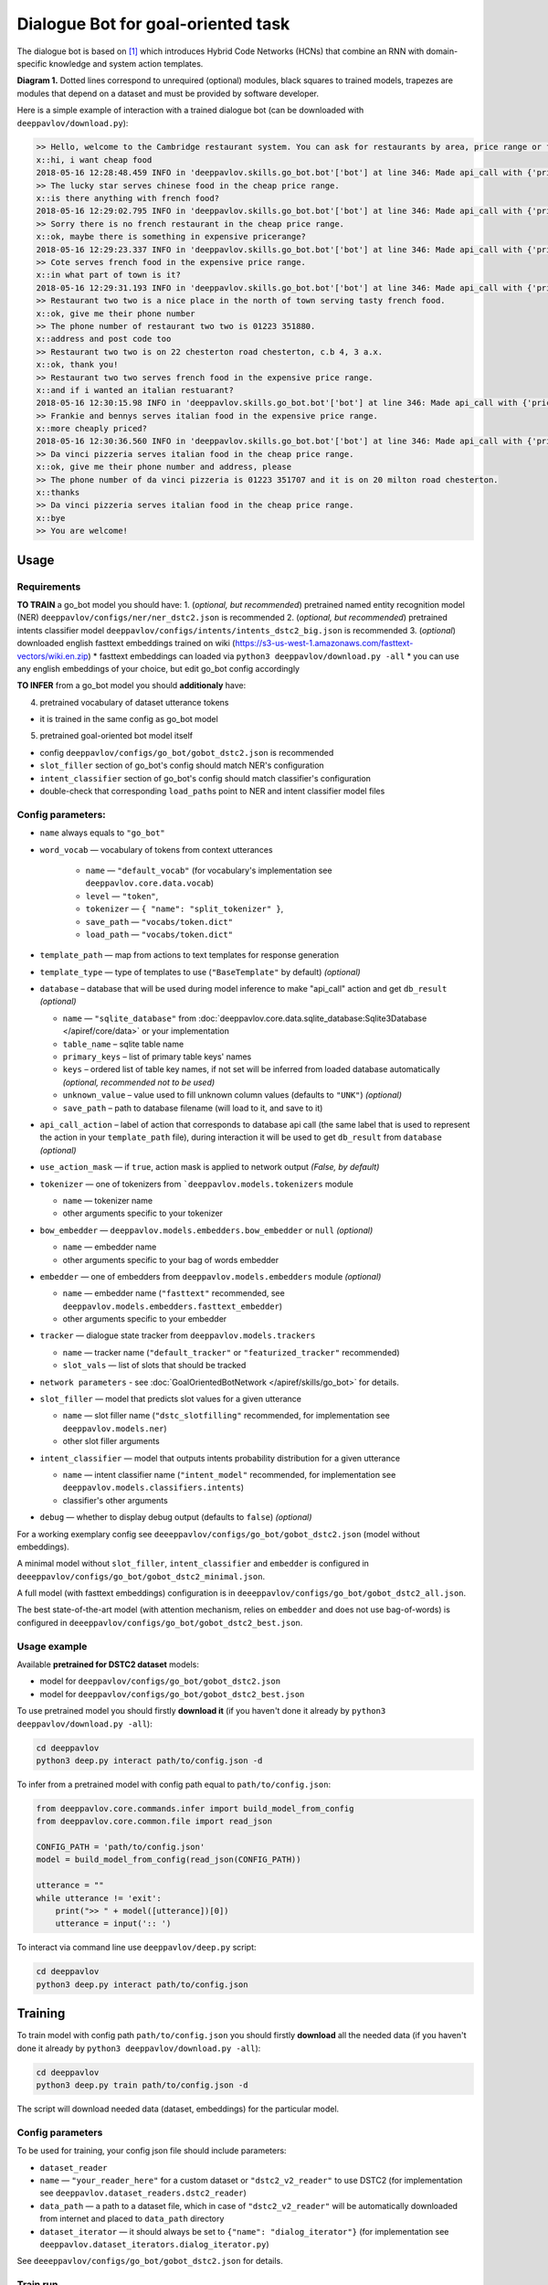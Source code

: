 Dialogue Bot for goal-oriented task
===================================

The dialogue bot is based on `[1] <#references>`__ which introduces
Hybrid Code Networks (HCNs) that combine an RNN with domain-specific
knowledge and system action templates.

|alt text| **Diagram 1.** Dotted lines correspond to unrequired
(optional) modules, black squares to trained models, trapezes are
modules that depend on a dataset and must be provided by software
developer.

Here is a simple example of interaction with a trained dialogue bot (can
be downloaded with ``deeppavlov/download.py``):

.. code::

    >> Hello, welcome to the Cambridge restaurant system. You can ask for restaurants by area, price range or food type. How may I help you?
    x::hi, i want cheap food
    2018-05-16 12:28:48.459 INFO in 'deeppavlov.skills.go_bot.bot'['bot'] at line 346: Made api_call with {'pricerange': 'cheap'}, got 22 results.
    >> The lucky star serves chinese food in the cheap price range.
    x::is there anything with french food?
    2018-05-16 12:29:02.795 INFO in 'deeppavlov.skills.go_bot.bot'['bot'] at line 346: Made api_call with {'pricerange': 'cheap', 'food': 'french'}, got 0 results.
    >> Sorry there is no french restaurant in the cheap price range.
    x::ok, maybe there is something in expensive pricerange?
    2018-05-16 12:29:23.337 INFO in 'deeppavlov.skills.go_bot.bot'['bot'] at line 346: Made api_call with {'pricerange': 'expensive', 'food': 'french'}, got 2 results.
    >> Cote serves french food in the expensive price range.
    x::in what part of town is it?
    2018-05-16 12:29:31.193 INFO in 'deeppavlov.skills.go_bot.bot'['bot'] at line 346: Made api_call with {'pricerange': 'expensive', 'food': 'french'}, got 2 results.
    >> Restaurant two two is a nice place in the north of town serving tasty french food.
    x::ok, give me their phone number
    >> The phone number of restaurant two two is 01223 351880.
    x::address and post code too
    >> Restaurant two two is on 22 chesterton road chesterton, c.b 4, 3 a.x.
    x::ok, thank you!
    >> Restaurant two two serves french food in the expensive price range.
    x::and if i wanted an italian restuarant?
    2018-05-16 12:30:15.98 INFO in 'deeppavlov.skills.go_bot.bot'['bot'] at line 346: Made api_call with {'pricerange': 'expensive', 'food': 'italian'}, got 4 results.
    >> Frankie and bennys serves italian food in the expensive price range.
    x::more cheaply priced?
    2018-05-16 12:30:36.560 INFO in 'deeppavlov.skills.go_bot.bot'['bot'] at line 346: Made api_call with {'pricerange': 'cheap', 'food': 'italian'}, got 5 results.
    >> Da vinci pizzeria serves italian food in the cheap price range.
    x::ok, give me their phone number and address, please
    >> The phone number of da vinci pizzeria is 01223 351707 and it is on 20 milton road chesterton.
    x::thanks
    >> Da vinci pizzeria serves italian food in the cheap price range.
    x::bye
    >> You are welcome!

Usage
-----

Requirements
^^^^^^^^^^^^

**TO TRAIN** a go\_bot model you should have: 1. (*optional, but
recommended*) pretrained named entity recognition model (NER)
``deeppavlov/configs/ner/ner_dstc2.json``
is recommended 2. (*optional, but recommended*) pretrained intents
classifier model
``deeppavlov/configs/intents/intents_dstc2_big.json``
is recommended 3. (*optional*) downloaded english fasttext embeddings
trained on wiki
(https://s3-us-west-1.amazonaws.com/fasttext-vectors/wiki.en.zip) \*
fasttext embeddings can loaded via
``python3 deeppavlov/download.py -all`` \* you can use any english
embeddings of your choice, but edit go\_bot config accordingly

**TO INFER** from a go\_bot model you should **additionaly** have:

4. pretrained vocabulary of dataset utterance tokens

-  it is trained in the same config as go\_bot model

5. pretrained goal-oriented bot model itself

-  config
   ``deeppavlov/configs/go_bot/gobot_dstc2.json``
   is recommended
-  ``slot_filler`` section of go\_bot's config should match NER's
   configuration
-  ``intent_classifier`` section of go\_bot's config should match
   classifier's configuration
-  double-check that corresponding ``load_path``\ s point to NER and
   intent classifier model files

Config parameters:
^^^^^^^^^^^^^^^^^^

-  ``name`` always equals to ``"go_bot"``
-  ``word_vocab`` — vocabulary of tokens from context utterances

    +  ``name`` — ``"default_vocab"`` (for vocabulary's implementation see ``deeppavlov.core.data.vocab``)
    +  ``level`` — ``"token"``,
    +  ``tokenizer`` — ``{ "name": "split_tokenizer" }``,
    +  ``save_path`` — ``"vocabs/token.dict"``
    +  ``load_path`` — ``"vocabs/token.dict"``

-  ``template_path`` — map from actions to text templates for response generation
-  ``template_type`` — type of templates to use (``"BaseTemplate"`` by default) *(optional)*
-  ``database`` – database that will be used during model inference to make "api\_call" action and
   get ``db_result`` *(optional)*

   +  ``name`` — ``"sqlite_database"`` from
      :doc:`deeppavlov.core.data.sqlite_database:Sqlite3Database </apiref/core/data>` or your implementation
   +  ``table_name`` – sqlite table name
   +  ``primary_keys`` – list of primary table keys' names
   +  ``keys`` – ordered list of table key names, if not set will be inferred from loaded database automatically
      *(optional, recommended not to be used)*
   +  ``unknown_value`` – value used to fill unknown column values (defaults to ``"UNK"``) *(optional)*
   +  ``save_path`` – path to database filename (will load to it, and save to it)

-  ``api_call_action`` – label of action that corresponds to database api call (the same label that is used
   to represent the action in your ``template_path`` file), during interaction it will be used to get ``db_result``
   from ``database`` *(optional)*
-  ``use_action_mask`` — if ``true``, action mask is applied to network output *(False, by default)*
-  ``tokenizer`` — one of tokenizers from ```deeppavlov.models.tokenizers`` module

   +  ``name`` — tokenizer name
   +  other arguments specific to your tokenizer

-  ``bow_embedder`` — ``deeppavlov.models.embedders.bow_embedder`` or ``null`` *(optional)*

   +  ``name`` — embedder name
   +  other arguments specific to your bag of words embedder

-  ``embedder`` — one of embedders from ``deeppavlov.models.embedders`` module *(optional)*

   +  ``name`` — embedder name (``"fasttext"`` recommended, see ``deeppavlov.models.embedders.fasttext_embedder``)
   +  other arguments specific to your embedder

-  ``tracker`` — dialogue state tracker from ``deeppavlov.models.trackers``

   +  ``name`` — tracker name (``"default_tracker"`` or ``"featurized_tracker"`` recommended)
   +  ``slot_vals`` — list of slots that should be tracked

-  ``network parameters`` - see :doc:`GoalOrientedBotNetwork </apiref/skills/go_bot>` for details.
-  ``slot_filler`` — model that predicts slot values for a given utterance

   +  ``name`` — slot filler name (``"dstc_slotfilling"`` recommended, for implementation see ``deeppavlov.models.ner``)
   +  other slot filler arguments

-  ``intent_classifier`` — model that outputs intents probability distribution for a given utterance

   +  ``name`` — intent classifier name (``"intent_model"`` recommended, for implementation
      see ``deeppavlov.models.classifiers.intents``)
   +  classifier's other arguments

-  ``debug`` — whether to display debug output (defaults to ``false``) *(optional)*

For a working exemplary config see ``deeeppavlov/configs/go_bot/gobot_dstc2.json`` (model without embeddings).

A minimal model without ``slot_filler``, ``intent_classifier`` and ``embedder`` is configured
in ``deeeppavlov/configs/go_bot/gobot_dstc2_minimal.json``.

A full model (with fasttext embeddings) configuration is in ``deeeppavlov/configs/go_bot/gobot_dstc2_all.json``.

The best state-of-the-art model (with attention mechanism, relies on ``embedder`` and does not use bag-of-words) is
configured in ``deeeppavlov/configs/go_bot/gobot_dstc2_best.json``.

Usage example
^^^^^^^^^^^^^

Available **pretrained for DSTC2 dataset** models:

-  model for ``deeppavlov/configs/go_bot/gobot_dstc2.json``
-  model for ``deeppavlov/configs/go_bot/gobot_dstc2_best.json``

To use pretrained model you should firstly **download it** (if you haven't done it already
by ``python3 deeppavlov/download.py -all``):

.. code:: bash

    cd deeppavlov
    python3 deep.py interact path/to/config.json -d

To infer from a pretrained model with config path equal to ``path/to/config.json``:

.. code:: python

    from deeppavlov.core.commands.infer import build_model_from_config
    from deeppavlov.core.common.file import read_json

    CONFIG_PATH = 'path/to/config.json'
    model = build_model_from_config(read_json(CONFIG_PATH))

    utterance = ""
    while utterance != 'exit':
        print(">> " + model([utterance])[0])
        utterance = input(':: ')

To interact via command line use ``deeppavlov/deep.py`` script:

.. code:: bash

    cd deeppavlov
    python3 deep.py interact path/to/config.json

Training
--------

To train model with config path ``path/to/config.json`` you should firstly **download** all the needed data
(if you haven't done it already by ``python3 deeppavlov/download.py -all``):

.. code:: bash

    cd deeppavlov
    python3 deep.py train path/to/config.json -d

The script will download needed data (dataset, embeddings) for the particular model.

Config parameters
^^^^^^^^^^^^^^^^^

To be used for training, your config json file should include parameters:

-  ``dataset_reader``
-  ``name`` — ``"your_reader_here"`` for a custom dataset or ``"dstc2_v2_reader"`` to use DSTC2 (for implementation
   see ``deeppavlov.dataset_readers.dstc2_reader``)
-  ``data_path`` — a path to a dataset file, which in case of ``"dstc2_v2_reader"`` will be automatically downloaded
   from internet and placed to ``data_path`` directory
-  ``dataset_iterator`` — it should always be set to ``{"name": "dialog_iterator"}`` (for implementation
   see ``deeppavlov.dataset_iterators.dialog_iterator.py``)

See ``deeeppavlov/configs/go_bot/gobot_dstc2.json`` for details.

Train run
^^^^^^^^^

The easiest way to run the training is by using ``deeppavlov/deep.py`` script:

.. code:: bash

    cd deeppavlov
    python3 deep.py train path/to/config.json

Datasets
--------

DSTC2
^^^^^

The Hybrid Code Network model was trained and evaluated on a modification of a dataset from Dialogue State Tracking
Challenge 2 `[2] <#references>`__. The modifications were as follows:

-  **new turns with api calls**

   -  added api\_calls to restaurant database (example:
      ``{"text": "api_call area=\"south\" food=\"dontcare\" pricerange=\"cheap\"", "dialog_acts": ["api_call"]}``)

-  **new actions**

   -  bot dialog actions were concatenated into one action (example:
      ``{"dialog_acts": ["ask", "request"]}`` ->
      ``{"dialog_acts": ["ask_request"]}``)
   -  if a slot key was associated with the dialog action, the new act
      was a concatenation of an act and a slot key (example:
      ``{"dialog_acts": ["ask"], "slot_vals": ["area"]}`` ->
      ``{"dialog_acts": ["ask_area"]}``)

-  **new train/dev/test split**

   -  original dstc2 consisted of three different MDP polices, the original train and dev datasets (consisting of
      two polices) were merged and randomly split into train/dev/test

-  **minor fixes**

   -  fixed several dialogs, where actions were wrongly annotated
   -  uppercased first letter of bot responses
   -  unified punctuation for bot responses'

Your data
^^^^^^^^^

Dialogs
'''''''

If your model uses DSTC2 and relies on ``dstc2_v2_reader`` (``DSTC2Version2DatasetReader``), all needed files, if not
present in the ``dataset_reader.data_path`` directory, will be downloaded from internet.

If your model needs to be trained on different data, you have several ways of achieving that (sorted by increase
in the amount of code):


1. Use ``"dialog_iterator"`` in dataset iterator config section and ``"dstc2_v2_reader"`` in dataset reader config
   section (**the simplest, but not the best way**):

   -  set ``dataset_iterator.data_path`` to your data directory;
   -  your data files should have the same format as expected in
      ``deeppavlov.dataset_readers.dstc2_reader:DSTC2Version2DatasetReader.read()`` function.


2. Use ``"dialog_iterator"`` in dataset iterator config section and ``"your_dataset_reader"`` in dataset reader config
   section (**recommended**):

   -  clone ``deeppavlov.dataset_readers.dstc2_reader:DSTC2Version2DatasetReader`` to ``YourDatasetReader``;
   -  register as ``"your_dataset_reader"``;
   -  rewrite so that it implements the same interface as the origin. Particularly, ``YourDatasetReader.read()`` must
      have the same output as ``DSTC2DatasetReader.read()``:
   -  ``train`` — training dialog turns consisting of tuples:

      -  first tuple element contains first user's utterance info (as dict with the following fields):

         -  ``text`` — utterance string
         -  ``intents`` — list of string intents, associated with user's utterance
         -  ``db_result`` — a database response *(optional)*
         -  ``episode_done`` — set to ``true``, if current utterance is the start of a new dialog, and ``false``
            (or skipped) otherwise *(optional)*

      -  second tuple element contains second user's response info

         -  ``text`` — utterance string
         -  ``act`` — an act, associated with the user's utterance

   -  ``valid`` — validation dialog turns in the same format
   -  ``test`` — test dialog turns in the same format


3. Use your own dataset iterator and dataset reader (**if 2. doesn't work for you**):

   -  your ``YourDatasetIterator.gen_batches()`` class method output should match the input format for chainer from
      ``configs/go_bot/gobot_dstc2.json``.

Templates
'''''''''

You should provide a maping from actions to text templates in the following format (and set ``template_type`` to
``"BaseTemplate"``, DSTC2 uses an extension of templates –``"DualTemplate"``, you will probably not need it):
\* ``action\ttemplate``, \* where filled slots in templates should start with "#" and mustn't contain whitespaces.

For example,

.. code::

    bye You are welcome!
    canthear  Sorry, I can't hear you.
    expl-conf_area  Did you say you are looking for a restaurant in the #area of town?
    inform_area+inform_food+offer_name  #name is a nice place in the #area of town serving tasty #food food.

Database (optional)
'''''''''''''''''''

If your dataset doesn't imply any api calls to an external database, just do not set ``database`` and
``api_call_action`` parameters and skip the section below.

Otherwise, you should specify them and 1. provide sql table with requested items or 2. construct such table from
provided in train samples ``db_result`` items. This can be done with the following script:

.. code:: bash

    cd deeppavlov
    python3 deep.py train configs/go_bot/database_yourdataset.json

where ``configs/go_bot/database_yourdataset.json`` is a copy of ``configs/go_bot/database_dstc2.json`` with configured
``save_path``, ``primary_keys`` and ``unknown_value``.

Comparison
----------

Scores for different modifications of our bot model:

+-------------------------------------------------+------------------------------------------------------------------------------------+------------------------------+
| Model                                           | Config                                                                             | Test turn textual accuracy   |
+=================================================+====================================================================================+==============================+
| basic bot                                       |  ``gobot_dstc2_minimal.json``                                                      | 0.3809                       |
+-------------------------------------------------+------------------------------------------------------------------------------------+------------------------------+
| bot with slot filler & fasttext embeddings      |                                                                                    | 0.5317                       |
+-------------------------------------------------+------------------------------------------------------------------------------------+------------------------------+
| bot with slot filler & intents                  |  ``gobot_dstc2.json``                                                              | 0.5113                       |
+-------------------------------------------------+------------------------------------------------------------------------------------+------------------------------+
| bot with slot filler & intents & embeddings     |  ``gobot_dstc2_all.json``                                                          | 0.5145                       |
+-------------------------------------------------+------------------------------------------------------------------------------------+------------------------------+
| bot with slot filler & embeddings & attention   |  ``gobot_dstc2_best.json``                                                         | **0.5525**                   |
+-------------------------------------------------+------------------------------------------------------------------------------------+------------------------------+

There is another modification of DSTC2 dataset called dialog babi Task6 `[3] <#references>`__. It differs from ours
in train/valid/test split and intent/action labeling.

These are the test scores provided by Williams et al. (2017) `[1] <#references>`__ (can't be directly compared with
above):

+----------------------------------------------------+------------------------------+
|                   Model                            | Test turn textual accuracy   |
+====================================================+==============================+
| Bordes and Weston (2016) `[4] <#references>`__     |   0.411                      |
+----------------------------------------------------+------------------------------+
| Perez and Liu (2016) `[5] <#references>`__         |   0.487                      |
+----------------------------------------------------+------------------------------+
| Eric and Manning (2017) `[6] <#references>`__      |   0.480                      |
+----------------------------------------------------+------------------------------+
| Williams et al. (2017) `[1] <#references>`__       |   0.556                      |
+----------------------------------------------------+------------------------------+

TODO: add dialog accuracies

References
----------

[1] `Jason D. Williams, Kavosh Asadi, Geoffrey Zweig "Hybrid Code
Networks: practical and efficient end-to-end dialog control with
supervised and reinforcement learning" –
2017 <https://arxiv.org/abs/1702.03274>`_

[2] `Dialog State Tracking Challenge 2
dataset <http://camdial.org/~mh521/dstc/>`_

[3] `The bAbI project <https://research.fb.com/downloads/babi/>`_

[4] `Antoine Bordes, Y-Lan Boureau & Jason Weston "Learning end-to-end
goal-oriented dialog" - 2017 <https://arxiv.org/abs/1605.07683>`_

[5] `Fei Liu, Julien Perez "Gated End-to-end Memory Networks" -
2016 <https://arxiv.org/abs/1610.04211>`_

[6] `Mihail Eric, Christopher D. Manning "A Copy-Augmented
Sequence-to-Sequence Architecture Gives Good Performance on
Task-Oriented Dialogue" - 2017 <https://arxiv.org/abs/1701.04024>`_


.. |alt text| image:: ../_static/diagram.png
